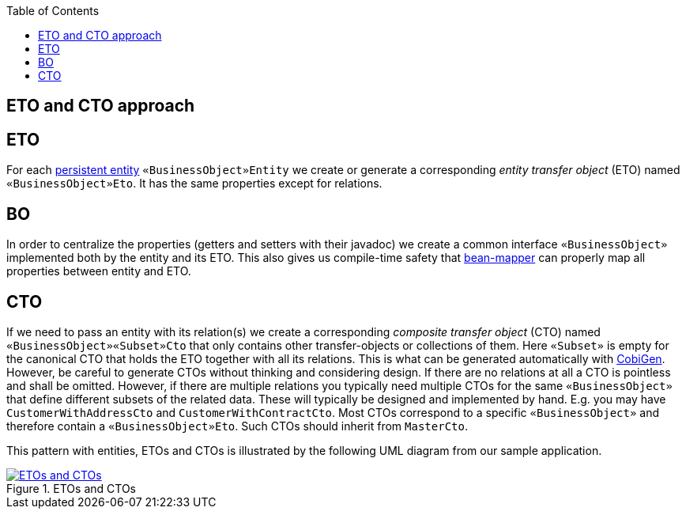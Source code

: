 :toc: macro
toc::[]
== ETO and CTO approach

== ETO
For each link:guide-jpa.asciidoc#entity[persistent entity] `«BusinessObject»Entity` we create or generate a corresponding _entity transfer object_ (ETO) named `«BusinessObject»Eto`. It has the same properties except for relations.

== BO
In order to centralize the properties (getters and setters with their javadoc) we create a common interface `«BusinessObject»` implemented both by the entity and its ETO. This also gives us compile-time safety that
link:guide-beanmapping.asciidoc[bean-mapper] can properly map all properties between entity and ETO.

== CTO
If we need to pass an entity with its relation(s) we create a corresponding _composite transfer object_ (CTO) named `«BusinessObject»«Subset»Cto` that only contains other transfer-objects or collections of them. Here `«Subset»` is empty for the canonical CTO that holds the ETO together with all its relations.
This is what can be generated automatically with https://github.com/devonfw/cobigen[CobiGen].
However, be careful to generate CTOs without thinking and considering design.
If there are no relations at all a CTO is pointless and shall be omitted.
However, if there are multiple relations you typically need  multiple CTOs for the same `«BusinessObject»` that define different subsets of the related data.
These will typically be designed and implemented by hand.
E.g. you may have `CustomerWithAddressCto` and `CustomerWithContractCto`. Most CTOs correspond to a specific `«BusinessObject»` and therefore contain a `«BusinessObject»Eto`. Such CTOs should inherit from `MasterCto`.

This pattern with entities, ETOs and CTOs is illustrated by the following UML diagram from our sample application.

// outdated-transfer-objects.png is an example of using ObjectAid (currently not accessible)
[[img-transfer-objects]]
.ETOs and CTOs
image::images/transfer-object-eto-cto.drawio.png["ETOs and CTOs",align="center",link="images/transfer-object-eto-cto.drawio.png"]
